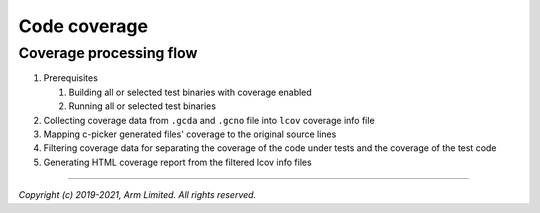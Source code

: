 Code coverage
=============

Coverage processing flow
------------------------

1. Prerequisites

   1. Building all or selected test binaries with coverage enabled

   2. Running all or selected test binaries

2. Collecting coverage data from ``.gcda`` and ``.gcno`` file into ``lcov`` coverage info file

3. Mapping c-picker generated files' coverage to the original source lines

4. Filtering coverage data for separating the coverage of the code under tests and the coverage of the test code

5. Generating HTML coverage report from the filtered lcov info files


.. cmake-module:: ../../cmake/Coverage.cmake


--------------

*Copyright (c) 2019-2021, Arm Limited. All rights reserved.*
